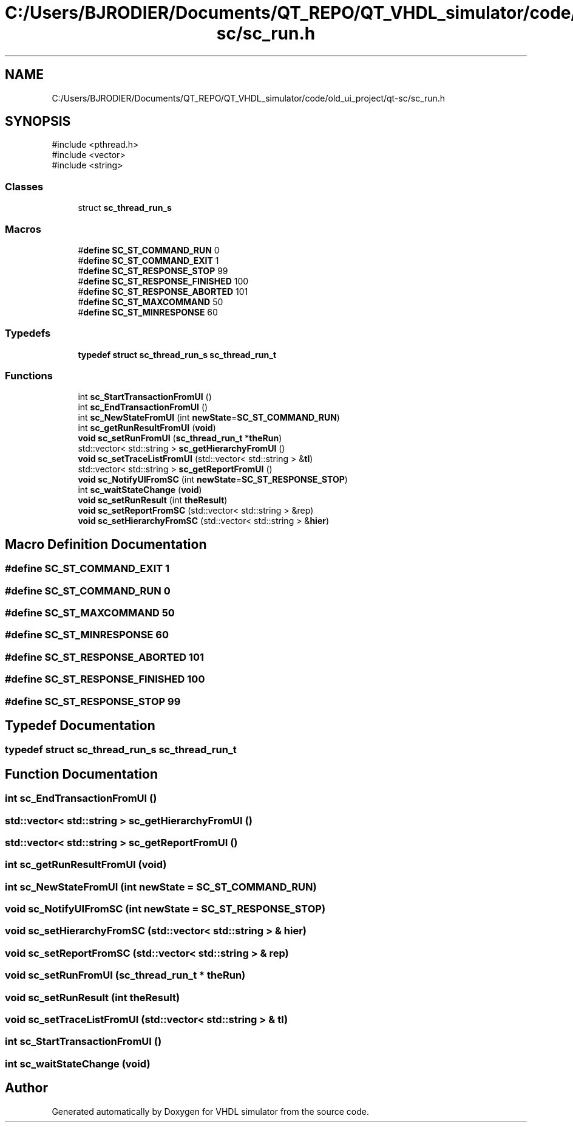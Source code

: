 .TH "C:/Users/BJRODIER/Documents/QT_REPO/QT_VHDL_simulator/code/old_ui_project/qt-sc/sc_run.h" 3 "VHDL simulator" \" -*- nroff -*-
.ad l
.nh
.SH NAME
C:/Users/BJRODIER/Documents/QT_REPO/QT_VHDL_simulator/code/old_ui_project/qt-sc/sc_run.h
.SH SYNOPSIS
.br
.PP
\fR#include <pthread\&.h>\fP
.br
\fR#include <vector>\fP
.br
\fR#include <string>\fP
.br

.SS "Classes"

.in +1c
.ti -1c
.RI "struct \fBsc_thread_run_s\fP"
.br
.in -1c
.SS "Macros"

.in +1c
.ti -1c
.RI "#\fBdefine\fP \fBSC_ST_COMMAND_RUN\fP   0"
.br
.ti -1c
.RI "#\fBdefine\fP \fBSC_ST_COMMAND_EXIT\fP   1"
.br
.ti -1c
.RI "#\fBdefine\fP \fBSC_ST_RESPONSE_STOP\fP   99"
.br
.ti -1c
.RI "#\fBdefine\fP \fBSC_ST_RESPONSE_FINISHED\fP   100"
.br
.ti -1c
.RI "#\fBdefine\fP \fBSC_ST_RESPONSE_ABORTED\fP   101"
.br
.ti -1c
.RI "#\fBdefine\fP \fBSC_ST_MAXCOMMAND\fP   50"
.br
.ti -1c
.RI "#\fBdefine\fP \fBSC_ST_MINRESPONSE\fP   60"
.br
.in -1c
.SS "Typedefs"

.in +1c
.ti -1c
.RI "\fBtypedef\fP \fBstruct\fP \fBsc_thread_run_s\fP \fBsc_thread_run_t\fP"
.br
.in -1c
.SS "Functions"

.in +1c
.ti -1c
.RI "int \fBsc_StartTransactionFromUI\fP ()"
.br
.ti -1c
.RI "int \fBsc_EndTransactionFromUI\fP ()"
.br
.ti -1c
.RI "int \fBsc_NewStateFromUI\fP (int \fBnewState\fP=\fBSC_ST_COMMAND_RUN\fP)"
.br
.ti -1c
.RI "int \fBsc_getRunResultFromUI\fP (\fBvoid\fP)"
.br
.ti -1c
.RI "\fBvoid\fP \fBsc_setRunFromUI\fP (\fBsc_thread_run_t\fP *\fBtheRun\fP)"
.br
.ti -1c
.RI "std::vector< std::string > \fBsc_getHierarchyFromUI\fP ()"
.br
.ti -1c
.RI "\fBvoid\fP \fBsc_setTraceListFromUI\fP (std::vector< std::string > &\fBtl\fP)"
.br
.ti -1c
.RI "std::vector< std::string > \fBsc_getReportFromUI\fP ()"
.br
.ti -1c
.RI "\fBvoid\fP \fBsc_NotifyUIFromSC\fP (int \fBnewState\fP=\fBSC_ST_RESPONSE_STOP\fP)"
.br
.ti -1c
.RI "int \fBsc_waitStateChange\fP (\fBvoid\fP)"
.br
.ti -1c
.RI "\fBvoid\fP \fBsc_setRunResult\fP (int \fBtheResult\fP)"
.br
.ti -1c
.RI "\fBvoid\fP \fBsc_setReportFromSC\fP (std::vector< std::string > &rep)"
.br
.ti -1c
.RI "\fBvoid\fP \fBsc_setHierarchyFromSC\fP (std::vector< std::string > &\fBhier\fP)"
.br
.in -1c
.SH "Macro Definition Documentation"
.PP 
.SS "#\fBdefine\fP SC_ST_COMMAND_EXIT   1"

.SS "#\fBdefine\fP SC_ST_COMMAND_RUN   0"

.SS "#\fBdefine\fP SC_ST_MAXCOMMAND   50"

.SS "#\fBdefine\fP SC_ST_MINRESPONSE   60"

.SS "#\fBdefine\fP SC_ST_RESPONSE_ABORTED   101"

.SS "#\fBdefine\fP SC_ST_RESPONSE_FINISHED   100"

.SS "#\fBdefine\fP SC_ST_RESPONSE_STOP   99"

.SH "Typedef Documentation"
.PP 
.SS "\fBtypedef\fP \fBstruct\fP \fBsc_thread_run_s\fP \fBsc_thread_run_t\fP"

.SH "Function Documentation"
.PP 
.SS "int sc_EndTransactionFromUI ()"

.SS "std::vector< std::string > sc_getHierarchyFromUI ()"

.SS "std::vector< std::string > sc_getReportFromUI ()"

.SS "int sc_getRunResultFromUI (\fBvoid\fP)"

.SS "int sc_NewStateFromUI (int newState = \fR\fBSC_ST_COMMAND_RUN\fP\fP)"

.SS "\fBvoid\fP sc_NotifyUIFromSC (int newState = \fR\fBSC_ST_RESPONSE_STOP\fP\fP)"

.SS "\fBvoid\fP sc_setHierarchyFromSC (std::vector< std::string > & hier)"

.SS "\fBvoid\fP sc_setReportFromSC (std::vector< std::string > & rep)"

.SS "\fBvoid\fP sc_setRunFromUI (\fBsc_thread_run_t\fP * theRun)"

.SS "\fBvoid\fP sc_setRunResult (int theResult)"

.SS "\fBvoid\fP sc_setTraceListFromUI (std::vector< std::string > & tl)"

.SS "int sc_StartTransactionFromUI ()"

.SS "int sc_waitStateChange (\fBvoid\fP)"

.SH "Author"
.PP 
Generated automatically by Doxygen for VHDL simulator from the source code\&.
